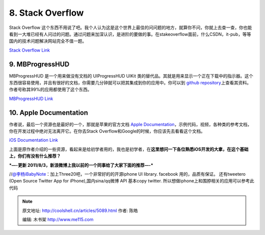 .. _articles5089:

8. Stack Overflow
=================

|image7|

Stack Overflow
这个东西不用说了吧。我个人认为这是这个世界上最佳的问问题的地方，就算你不问，你就上去查一查，你也能看到一大堆已经有人问过的问题。通过问题来加深认识，是进阶的要做的事。在stakeoverflow面前，什么CSDN，it-pub，等等国内的技术问题解决网站完全不值一题。

`Stack Overflow Link <http://stackoverflow.com/>`__

9. MBProgressHUD
^^^^^^^^^^^^^^^^

|image8|

MBProgressHUD 是一个用来做没有文档的 UIProgressHUD UIKit
类的替代品。其就是用来显示一个正在下载中的指示器。这个东西很容易使用，并且有很好的文档，你需要几分钟就可以把其集成到你的应用中。你可以到 \ `github
repository <https://github.com/jdg/MBProgressHUD>`__\ 上查看其资料。作者号称其99%的应用都使用了这个东西。

`MBProgressHUD Link <https://github.com/jdg/MBProgressHUD>`__

10. Apple Documentation
^^^^^^^^^^^^^^^^^^^^^^^

|image9|

作者说，最后一个资源也是最好的一个，那就是苹果的官方文档 \ `Apple
Documentation <http://developer.apple.com/devcenter/ios/index.action>`__\ ，示例代码，视频，各种类的参考文档，你在开发过程中绝对无法离开它。在你去Stack
Overflow和Google的时候，你应该先去看看这个文档。

`iOS Documentation
Link <http://developer.apple.com/devcenter/ios/index.action>`__

上面是原作者介绍的一些资源，看起来是给初学者用的，我也是初学者，在\ **这里想问一下各位熟悉iOS开发的大拿，在这个基础上，你们有没有什么推荐？**

***—-更新 2011/8/3，新浪微博上我以前的一个同事给了大家下面的推荐—-***

//`@李杨iBabyNote <http://weibo.com/n/%E6%9D%8E%E6%9D%A8iBabyNote>`__\ ：加上Three20吧，一个非常好的的开源iphone
UI library. facebook 用的，品质有保证。 还有tweetero (Open Source
Twitter App for iPhone),国内sina/qq微博 API 基本copy twitter.
所以想做iphone上和围脖相关的应用可以参考此代码

.. |image0| image:: http://coolshell.cn//wp-content/uploads/2011/08/omni.jpeg
   :target: http://coolshell.cn//wp-content/uploads/2011/08/omni.jpeg
.. |image1| image:: http://coolshell.cn//wp-content/uploads/2011/08/glphy.jpeg
   :target: http://coolshell.cn//wp-content/uploads/2011/08/glphy.jpeg
.. |image2| image:: http://coolshell.cn//wp-content/uploads/2011/08/teehan.jpeg
   :target: http://coolshell.cn//wp-content/uploads/2011/08/teehan.jpeg
.. |image3| image:: http://coolshell.cn//wp-content/uploads/2011/08/stanford.jpeg
   :target: http://coolshell.cn//wp-content/uploads/2011/08/stanford.jpeg
.. |image4| image:: http://coolshell.cn//wp-content/uploads/2011/08/71sq.jpeg
   :target: http://coolshell.cn//wp-content/uploads/2011/08/71sq.jpeg
.. |image5| image:: http://coolshell.cn//wp-content/uploads/2011/08/charles.jpeg
   :target: http://coolshell.cn//wp-content/uploads/2011/08/charles.jpeg
.. |image6| image:: http://coolshell.cn//wp-content/uploads/2011/08/asihttp.jpeg
   :target: http://coolshell.cn//wp-content/uploads/2011/08/asihttp.jpeg
.. |image7| image:: http://coolshell.cn//wp-content/uploads/2011/08/stackoverflow2.jpeg
   :target: http://coolshell.cn//wp-content/uploads/2011/08/stackoverflow2.jpeg
.. |image8| image:: http://coolshell.cn//wp-content/uploads/2011/08/mbprogress.jpeg
   :target: http://coolshell.cn//wp-content/uploads/2011/08/mbprogress.jpeg
.. |image9| image:: http://coolshell.cn//wp-content/uploads/2011/08/iosdev.jpeg
   :target: http://coolshell.cn//wp-content/uploads/2011/08/iosdev.jpeg
.. |image16| image:: /coolshell/static/20140922092821451000.jpg

.. note::
    原文地址: http://coolshell.cn/articles/5089.html 
    作者: 陈皓 

    编辑: 木书架 http://www.me115.com